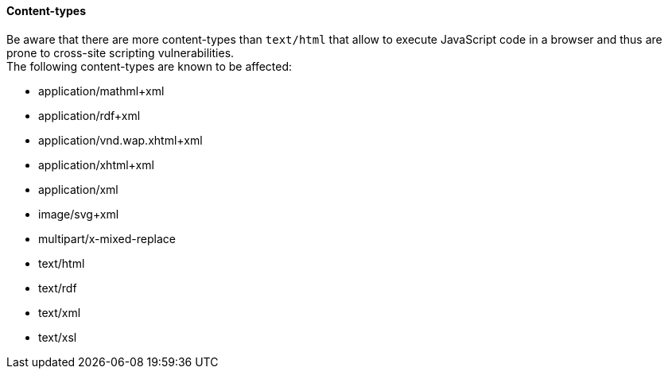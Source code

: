 ==== Content-types

Be aware that there are more content-types than `text/html` that allow to execute JavaScript code in a browser and thus are prone to cross-site scripting vulnerabilities. +
The following content-types are known to be affected:

 * application/mathml+xml
 * application/rdf+xml
 * application/vnd.wap.xhtml+xml
 * application/xhtml+xml
 * application/xml
 * image/svg+xml
 * multipart/x-mixed-replace
 * text/html
 * text/rdf
 * text/xml
 * text/xsl
